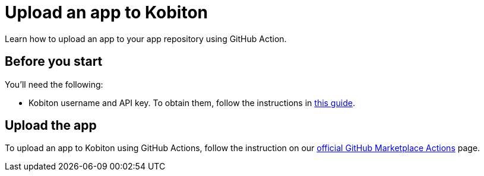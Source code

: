= Upload an app to Kobiton
:navtitle: Upload an app

Learn how to upload an app to your app repository using GitHub Action.

== Before you start

You'll need the following:

* Kobiton username and API key. To obtain them, follow the instructions in xref:profile:manage-your-api-credentials.adoc#_get_an_api_key[this guide].

== Upload the app

To upload an app to Kobiton using GitHub Actions, follow the instruction on our link:https://github.com/marketplace/actions/kobiton-upload-mobile-app#kobiton-action-for-upload-mobile-app[official GitHub Marketplace Actions] page.

